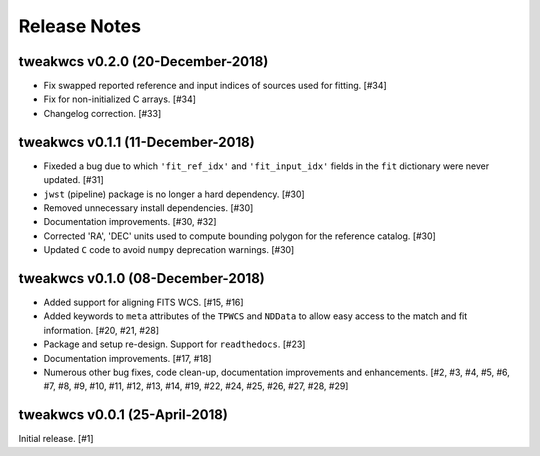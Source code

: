 .. _release_notes:

=============
Release Notes
=============


.. tweakwcs (DEVELOPMENT)
   ======================

tweakwcs v0.2.0 (20-December-2018)
==================================

- Fix swapped reported reference and input indices of sources used for
  fitting. [#34]

- Fix for non-initialized C arrays. [#34]

- Changelog correction. [#33]

tweakwcs v0.1.1 (11-December-2018)
==================================

- Fixeded a bug due to which ``'fit_ref_idx'`` and ``'fit_input_idx'``
  fields in the ``fit`` dictionary were never updated. [#31]

- ``jwst`` (pipeline) package is no longer a hard dependency. [#30]

- Removed unnecessary install dependencies. [#30]

- Documentation improvements. [#30, #32]

- Corrected 'RA', 'DEC' units used to compute bounding polygon for the
  reference catalog. [#30]

- Updated ``C`` code to avoid ``numpy`` deprecation warnings. [#30]


tweakwcs v0.1.0 (08-December-2018)
==================================

- Added support for aligning FITS WCS. [#15, #16]

- Added keywords to ``meta`` attributes of the ``TPWCS`` and ``NDData``
  to allow easy access to the match and fit information. [#20, #21, #28]

- Package and setup re-design. Support for ``readthedocs``. [#23]

- Documentation improvements. [#17, #18]

- Numerous other bug fixes, code clean-up, documentation improvements
  and enhancements. [#2, #3, #4, #5, #6, #7, #8, #9, #10, #11, #12, #13, #14, \
  #19, #22, #24, #25, #26, #27, #28, #29]


tweakwcs v0.0.1 (25-April-2018)
===============================

Initial release. [#1]
